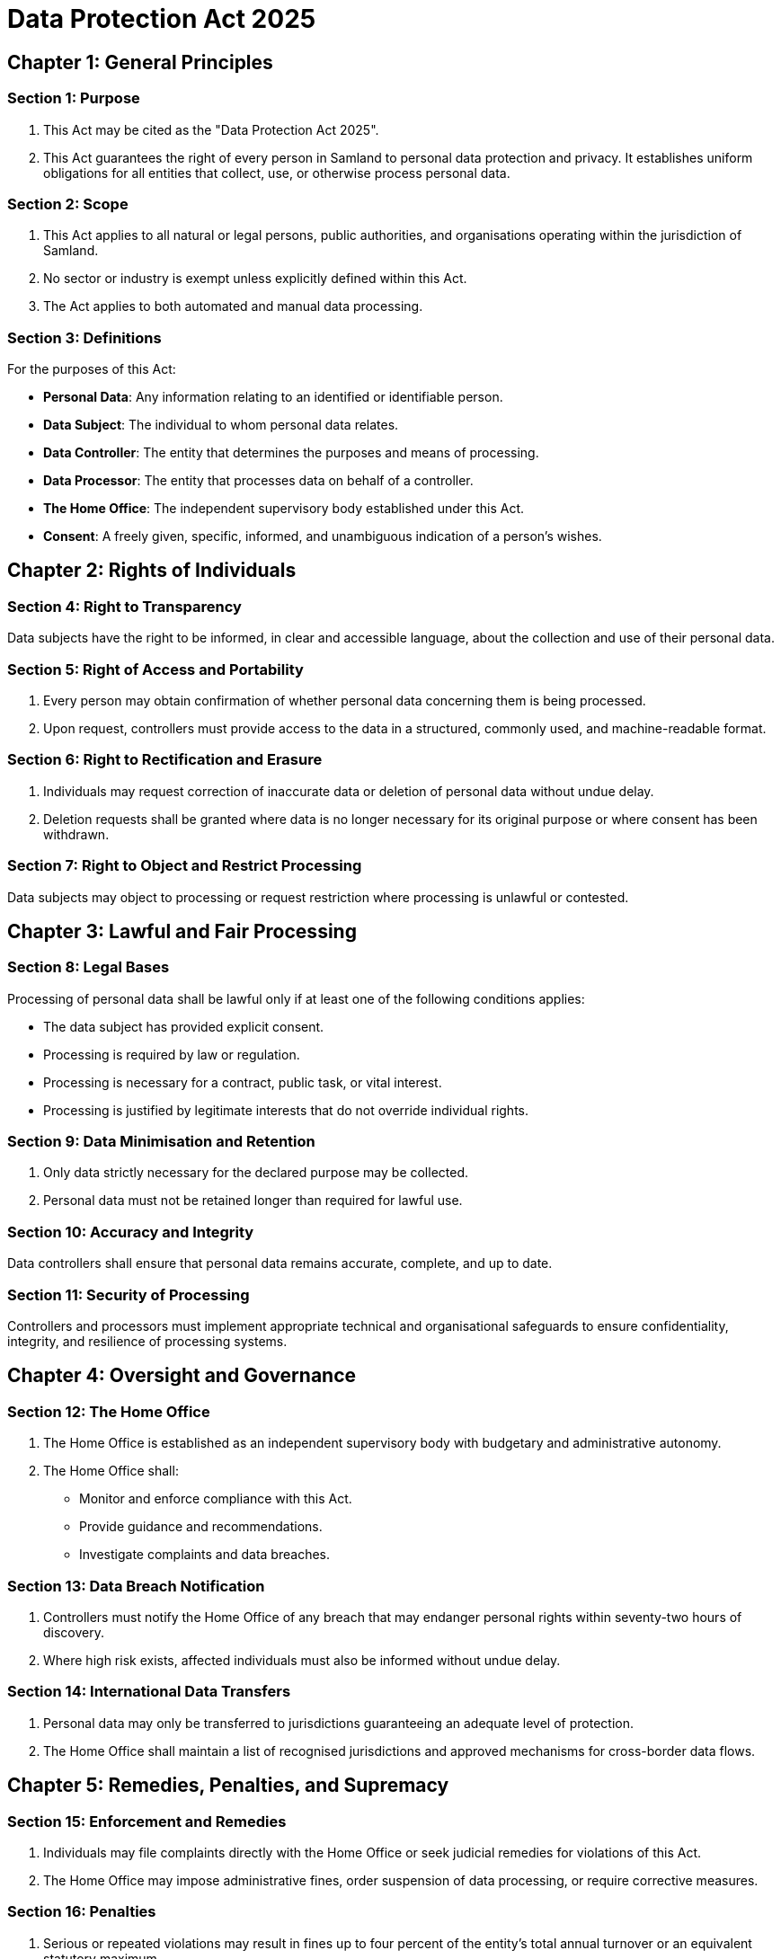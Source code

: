 = Data Protection Act 2025
:doctype: book
:docdate: 2025-10-28

== Chapter 1: General Principles

=== Section 1: Purpose
1. This Act may be cited as the "Data Protection Act 2025".
2. This Act guarantees the right of every person in Samland to personal data protection and privacy. It establishes uniform obligations for all entities that collect, use, or otherwise process personal data.

=== Section 2: Scope
1. This Act applies to all natural or legal persons, public authorities, and organisations operating within the jurisdiction of Samland.
2. No sector or industry is exempt unless explicitly defined within this Act.
3. The Act applies to both automated and manual data processing.

=== Section 3: Definitions
For the purposes of this Act:

- *Personal Data*: Any information relating to an identified or identifiable person.
- *Data Subject*: The individual to whom personal data relates.
- *Data Controller*: The entity that determines the purposes and means of processing.
- *Data Processor*: The entity that processes data on behalf of a controller.
- *The Home Office*: The independent supervisory body established under this Act.
- *Consent*: A freely given, specific, informed, and unambiguous indication of a person's wishes.

== Chapter 2: Rights of Individuals

=== Section 4: Right to Transparency
Data subjects have the right to be informed, in clear and accessible language, about the collection and use of their personal data.

=== Section 5: Right of Access and Portability
1. Every person may obtain confirmation of whether personal data concerning them is being processed.
2. Upon request, controllers must provide access to the data in a structured, commonly used, and machine-readable format.

=== Section 6: Right to Rectification and Erasure
1. Individuals may request correction of inaccurate data or deletion of personal data without undue delay.
2. Deletion requests shall be granted where data is no longer necessary for its original purpose or where consent has been withdrawn.

=== Section 7: Right to Object and Restrict Processing
Data subjects may object to processing or request restriction where processing is unlawful or contested.

== Chapter 3: Lawful and Fair Processing

=== Section 8: Legal Bases
Processing of personal data shall be lawful only if at least one of the following conditions applies:

- The data subject has provided explicit consent.
- Processing is required by law or regulation.
- Processing is necessary for a contract, public task, or vital interest.
- Processing is justified by legitimate interests that do not override individual rights.

=== Section 9: Data Minimisation and Retention
1. Only data strictly necessary for the declared purpose may be collected.
2. Personal data must not be retained longer than required for lawful use.

=== Section 10: Accuracy and Integrity
Data controllers shall ensure that personal data remains accurate, complete, and up to date.

=== Section 11: Security of Processing
Controllers and processors must implement appropriate technical and organisational safeguards to ensure confidentiality, integrity, and resilience of processing systems.

== Chapter 4: Oversight and Governance

=== Section 12: The Home Office
1. The Home Office is established as an independent supervisory body with budgetary and administrative autonomy.
2. The Home Office shall:
   - Monitor and enforce compliance with this Act.
   - Provide guidance and recommendations.
   - Investigate complaints and data breaches.

=== Section 13: Data Breach Notification
1. Controllers must notify the Home Office of any breach that may endanger personal rights within seventy-two hours of discovery.
2. Where high risk exists, affected individuals must also be informed without undue delay.

=== Section 14: International Data Transfers
1. Personal data may only be transferred to jurisdictions guaranteeing an adequate level of protection.
2. The Home Office shall maintain a list of recognised jurisdictions and approved mechanisms for cross-border data flows.

== Chapter 5: Remedies, Penalties, and Supremacy

=== Section 15: Enforcement and Remedies
1. Individuals may file complaints directly with the Home Office or seek judicial remedies for violations of this Act.
2. The Home Office may impose administrative fines, order suspension of data processing, or require corrective measures.

=== Section 16: Penalties
1. Serious or repeated violations may result in fines up to four percent of the entity's total annual turnover or an equivalent statutory maximum.
2. Civil liability may be pursued independently of administrative penalties.

=== Section 17: Supremacy of Privacy
1. The right to data protection is fundamental and applies to all areas of governance and commerce.
2. All current and future legislation must be interpreted in accordance with this Act.
